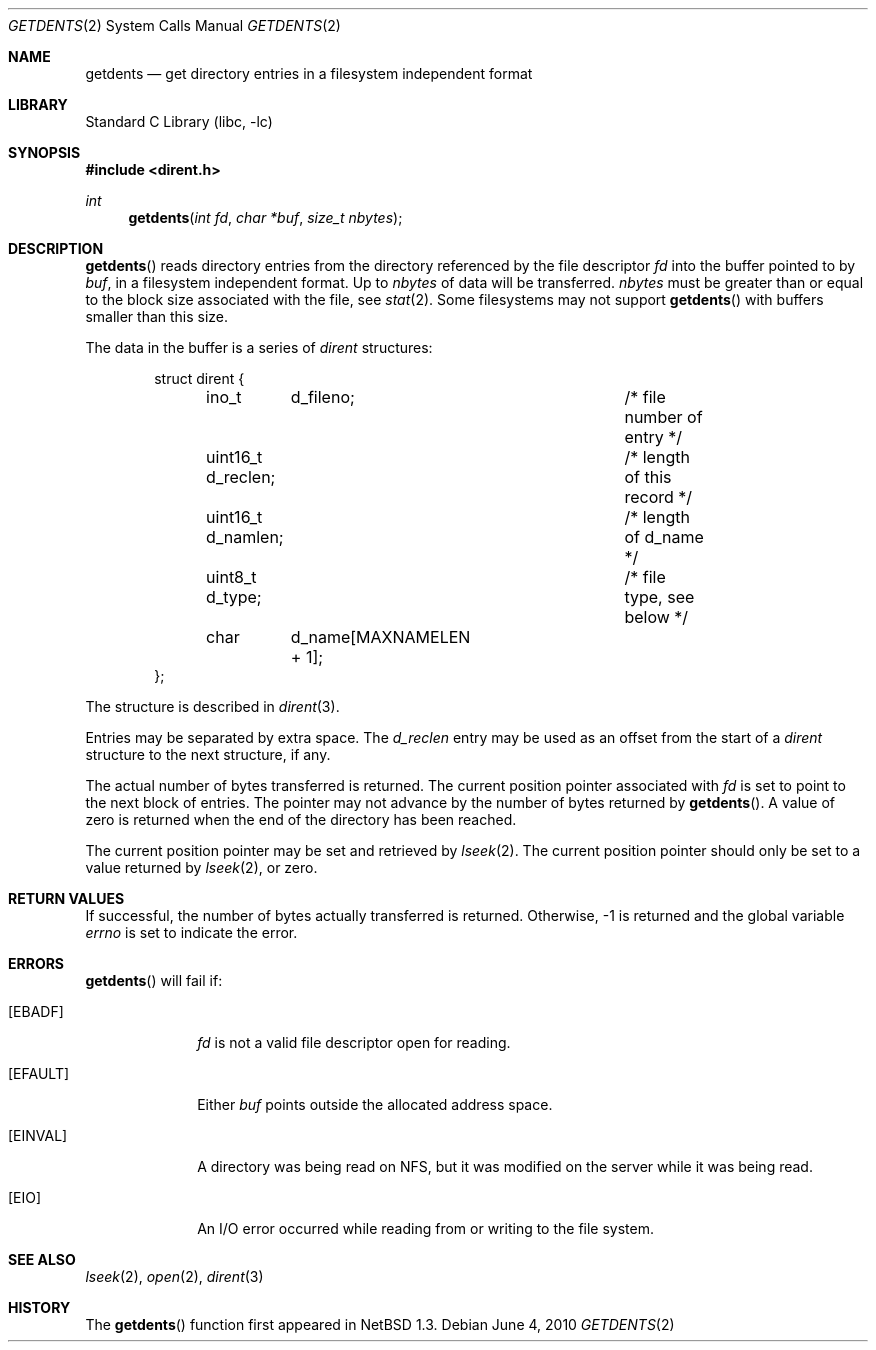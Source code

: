 .\"	$NetBSD: getdents.2,v 1.22 2010/06/04 05:42:24 jruoho Exp $
.\"
.\" Copyright (c) 1989, 1991, 1993
.\"	The Regents of the University of California.  All rights reserved.
.\"
.\" Redistribution and use in source and binary forms, with or without
.\" modification, are permitted provided that the following conditions
.\" are met:
.\" 1. Redistributions of source code must retain the above copyright
.\"    notice, this list of conditions and the following disclaimer.
.\" 2. Redistributions in binary form must reproduce the above copyright
.\"    notice, this list of conditions and the following disclaimer in the
.\"    documentation and/or other materials provided with the distribution.
.\" 3. Neither the name of the University nor the names of its contributors
.\"    may be used to endorse or promote products derived from this software
.\"    without specific prior written permission.
.\"
.\" THIS SOFTWARE IS PROVIDED BY THE REGENTS AND CONTRIBUTORS ``AS IS'' AND
.\" ANY EXPRESS OR IMPLIED WARRANTIES, INCLUDING, BUT NOT LIMITED TO, THE
.\" IMPLIED WARRANTIES OF MERCHANTABILITY AND FITNESS FOR A PARTICULAR PURPOSE
.\" ARE DISCLAIMED.  IN NO EVENT SHALL THE REGENTS OR CONTRIBUTORS BE LIABLE
.\" FOR ANY DIRECT, INDIRECT, INCIDENTAL, SPECIAL, EXEMPLARY, OR CONSEQUENTIAL
.\" DAMAGES (INCLUDING, BUT NOT LIMITED TO, PROCUREMENT OF SUBSTITUTE GOODS
.\" OR SERVICES; LOSS OF USE, DATA, OR PROFITS; OR BUSINESS INTERRUPTION)
.\" HOWEVER CAUSED AND ON ANY THEORY OF LIABILITY, WHETHER IN CONTRACT, STRICT
.\" LIABILITY, OR TORT (INCLUDING NEGLIGENCE OR OTHERWISE) ARISING IN ANY WAY
.\" OUT OF THE USE OF THIS SOFTWARE, EVEN IF ADVISED OF THE POSSIBILITY OF
.\" SUCH DAMAGE.
.\"
.\"	@(#)getdirentries.2	8.1 (Berkeley) 6/9/93
.\"
.Dd June 4, 2010
.Dt GETDENTS 2
.Os
.Sh NAME
.Nm getdents
.Nd "get directory entries in a filesystem independent format"
.Sh LIBRARY
.Lb libc
.Sh SYNOPSIS
.In dirent.h
.Ft int
.Fn getdents "int fd" "char *buf" "size_t nbytes"
.Sh DESCRIPTION
.Fn getdents
reads directory entries from the directory
referenced by the file descriptor
.Fa fd
into the buffer pointed to by
.Fa buf ,
in a filesystem independent format.
Up to
.Fa nbytes
of data will be transferred.
.Fa nbytes
must be greater than or equal to the
block size associated with the file,
see
.Xr stat 2 .
Some filesystems may not support
.Fn getdents
with buffers smaller than this size.
.Pp
The data in the buffer is a series of
.Em dirent
structures:
.Bd -literal -offset indent
struct dirent {
	ino_t	 d_fileno;		/* file number of entry */
	uint16_t d_reclen;		/* length of this record */
	uint16_t d_namlen;		/* length of d_name */
	uint8_t  d_type;		/* file type, see below */
	char	 d_name[MAXNAMELEN + 1];
};
.Ed
.Pp
The structure is described in
.Xr dirent 3 .
.Pp
Entries may be separated by extra space.
The
.Fa d_reclen
entry may be used as an offset from the start of a
.Fa dirent
structure to the next structure, if any.
.Pp
The actual number of bytes transferred is returned.
The current position pointer associated with
.Fa fd
is set to point to the next block of entries.
The pointer may not advance by the number of bytes returned by
.Fn getdents .
A value of zero is returned when
the end of the directory has been reached.
.Pp
The current position pointer may be set and retrieved by
.Xr lseek 2 .
The current position pointer should only be set to a value returned by
.Xr lseek 2 ,
or zero.
.Sh RETURN VALUES
If successful, the number of bytes actually transferred is returned.
Otherwise, \-1 is returned and the global variable
.Va errno
is set to indicate the error.
.Sh ERRORS
.Fn getdents
will fail if:
.Bl -tag -width "[EINVAL]"
.It Bq Er EBADF
.Fa fd
is not a valid file descriptor open for reading.
.It Bq Er EFAULT
Either
.Fa buf
points outside the allocated address space.
.It Bq Er EINVAL
A directory was being read on NFS, but it was modified on the server while
it was being read.
.It Bq Er EIO
An
.Tn I/O
error occurred while reading from or writing to the file system.
.El
.Sh SEE ALSO
.Xr lseek 2 ,
.Xr open 2 ,
.Xr dirent 3
.Sh HISTORY
The
.Fn getdents
function first appeared in
.Nx 1.3 .
